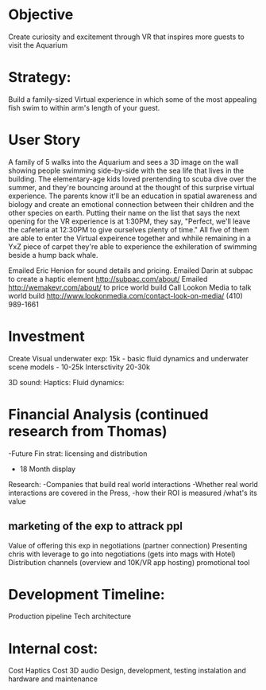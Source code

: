 * Objective 
Create curiosity and excitement through VR that inspires more guests to visit the Aquarium

* Strategy:  
Build a family-sized Virtual experience in which some of the most appealing fish swim to within arm's length of your guest.

* User Story
A family of 5 walks into the Aquarium and sees a 3D image on the wall showing people swimming side-by-side with the sea life that lives in the building. The elementary-age kids loved prentending to scuba dive over the summer, and they're bouncing around at the thought of this surprise virtual experience. The parents know it'll be an education in spatial awareness and biology and create an emotional connection between their children and the other species on earth. Putting their name on the list that says the next opening for the VR experience is at 1:30PM, they say, "Perfect, we'll leave the cafeteria at 12:30PM to give ourselves plenty of time." All five of them are able to enter the Virtual expeirence together and whhile remaining in a YxZ piece of carpet they're able to experience the exhileration of swimming beside a hump back whale. 

Emailed Eric Henion for sound details and pricing. 
Emailed Darin at subpac to create a haptic element http://subpac.com/about/
Emailed http://wemakevr.com/about/ to price world build
Call Lookon Media to talk world build http://www.lookonmedia.com/contact-look-on-media/ 
(410) 989-1661


* Investment
Create Visual underwater exp: 15k - basic fluid dynamics and underwater scene
models - 10-25k
Intersctivity 20-30k


3D sound: 
Haptics:
Fluid dynamics:

* Financial Analysis (continued research from Thomas)
-Future Fin strat: licensing and distribution
- 18 Month display 



Research:
-Companies that build real world interactions 
-Whether real world interactions are covered in the Press, 
-how their ROI is measured /what's its value


** marketing of the exp to attrack ppl 
Value of offering this exp in negotiations (partner connection)
Presenting chris with leverage to go into negotiations (gets into mags with Hotel)
Distribution channels (overview and 10K/VR app hosting)
promotional tool

* Development Timeline: 
Production pipeline
Tech architecture 

* Internal cost: 
Cost Haptics
Cost 3D audio
Design, development, testing
instalation and hardware and maintenance 
